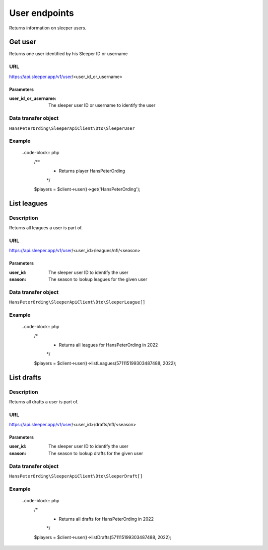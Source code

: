 .. index::
   single: User

##############
User endpoints
##############

Returns information on sleeper users.

********
Get user
********

Returns one user identified by his Sleeper ID or username

URL
===

https://api.sleeper.app/v1/user/<user_id_or_username>

Parameters
----------

:user_id_or_username: The sleeper user ID or username to identify the user

Data transfer object
====================

``HansPeterOrding\SleeperApiClient\Dto\SleeperUser``

Example
=======

    ..code-block:: php
        /**
         * Returns player HansPeterOrding
         */
        $players = $client->user()->get('HansPeterOrding');

************
List leagues
************

Description
===========

Returns all leagues a user is part of.

URL
===

https://api.sleeper.app/v1/user/<user_id>/leagues/nfl/<season>

Parameters
----------

:user_id: The sleeper user ID to identify the user
:season: The season to lookup leagues for the given user

Data transfer object
====================

``HansPeterOrding\SleeperApiClient\Dto\SleeperLeague[]``

Example
=======

    ..code-block:: php
        /*
         * Returns all leagues for HansPeterOrding in 2022
         */
        $players = $client->user()->listLeagues(571115199303487488, 2022);

***********
List drafts
***********

Description
===========

Returns all drafts a user is part of.

URL
===

https://api.sleeper.app/v1/user/<user_id>/drafts/nfl/<season>

Parameters
----------

:user_id: The sleeper user ID to identify the user
:season: The season to lookup drafts for the given user

Data transfer object
====================

``HansPeterOrding\SleeperApiClient\Dto\SleeperDraft[]``

Example
=======

    ..code-block:: php
        /*
         * Returns all drafts for HansPeterOrding in 2022
         */
        $players = $client->user()->listDrafts(571115199303487488, 2022);